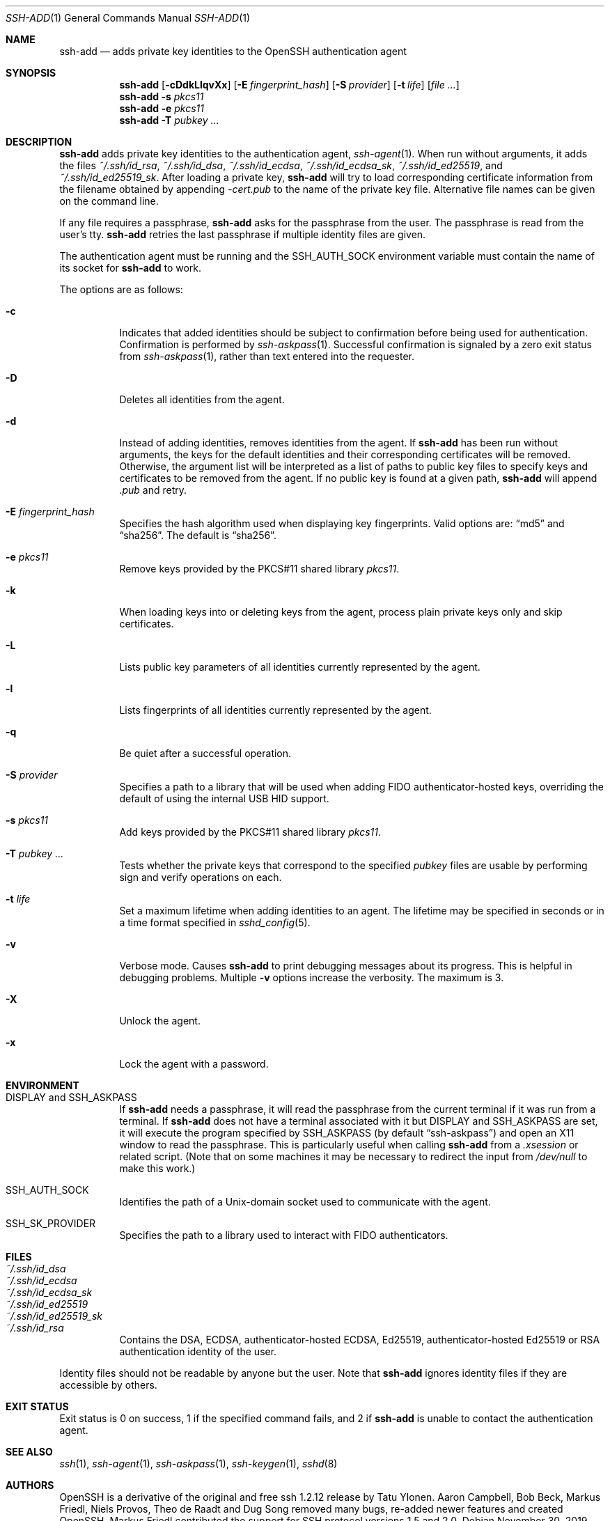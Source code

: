 .\"	$OpenBSD: ssh-add.1,v 1.76 2019/11/30 07:07:59 jmc Exp $
.\"
.\" Author: Tatu Ylonen <ylo@cs.hut.fi>
.\" Copyright (c) 1995 Tatu Ylonen <ylo@cs.hut.fi>, Espoo, Finland
.\"                    All rights reserved
.\"
.\" As far as I am concerned, the code I have written for this software
.\" can be used freely for any purpose.  Any derived versions of this
.\" software must be clearly marked as such, and if the derived work is
.\" incompatible with the protocol description in the RFC file, it must be
.\" called by a name other than "ssh" or "Secure Shell".
.\"
.\"
.\" Copyright (c) 1999,2000 Markus Friedl.  All rights reserved.
.\" Copyright (c) 1999 Aaron Campbell.  All rights reserved.
.\" Copyright (c) 1999 Theo de Raadt.  All rights reserved.
.\"
.\" Redistribution and use in source and binary forms, with or without
.\" modification, are permitted provided that the following conditions
.\" are met:
.\" 1. Redistributions of source code must retain the above copyright
.\"    notice, this list of conditions and the following disclaimer.
.\" 2. Redistributions in binary form must reproduce the above copyright
.\"    notice, this list of conditions and the following disclaimer in the
.\"    documentation and/or other materials provided with the distribution.
.\"
.\" THIS SOFTWARE IS PROVIDED BY THE AUTHOR ``AS IS'' AND ANY EXPRESS OR
.\" IMPLIED WARRANTIES, INCLUDING, BUT NOT LIMITED TO, THE IMPLIED WARRANTIES
.\" OF MERCHANTABILITY AND FITNESS FOR A PARTICULAR PURPOSE ARE DISCLAIMED.
.\" IN NO EVENT SHALL THE AUTHOR BE LIABLE FOR ANY DIRECT, INDIRECT,
.\" INCIDENTAL, SPECIAL, EXEMPLARY, OR CONSEQUENTIAL DAMAGES (INCLUDING, BUT
.\" NOT LIMITED TO, PROCUREMENT OF SUBSTITUTE GOODS OR SERVICES; LOSS OF USE,
.\" DATA, OR PROFITS; OR BUSINESS INTERRUPTION) HOWEVER CAUSED AND ON ANY
.\" THEORY OF LIABILITY, WHETHER IN CONTRACT, STRICT LIABILITY, OR TORT
.\" (INCLUDING NEGLIGENCE OR OTHERWISE) ARISING IN ANY WAY OUT OF THE USE OF
.\" THIS SOFTWARE, EVEN IF ADVISED OF THE POSSIBILITY OF SUCH DAMAGE.
.\"
.Dd $Mdocdate: November 30 2019 $
.Dt SSH-ADD 1
.Os
.Sh NAME
.Nm ssh-add
.Nd adds private key identities to the OpenSSH authentication agent
.Sh SYNOPSIS
.Nm ssh-add
.Op Fl cDdkLlqvXx
.Op Fl E Ar fingerprint_hash
.Op Fl S Ar provider
.Op Fl t Ar life
.Op Ar
.Nm ssh-add
.Fl s Ar pkcs11
.Nm ssh-add
.Fl e Ar pkcs11
.Nm ssh-add
.Fl T
.Ar pubkey ...
.Sh DESCRIPTION
.Nm
adds private key identities to the authentication agent,
.Xr ssh-agent 1 .
When run without arguments, it adds the files
.Pa ~/.ssh/id_rsa ,
.Pa ~/.ssh/id_dsa ,
.Pa ~/.ssh/id_ecdsa ,
.Pa ~/.ssh/id_ecdsa_sk ,
.Pa ~/.ssh/id_ed25519 ,
and
.Pa ~/.ssh/id_ed25519_sk .
After loading a private key,
.Nm
will try to load corresponding certificate information from the
filename obtained by appending
.Pa -cert.pub
to the name of the private key file.
Alternative file names can be given on the command line.
.Pp
If any file requires a passphrase,
.Nm
asks for the passphrase from the user.
The passphrase is read from the user's tty.
.Nm
retries the last passphrase if multiple identity files are given.
.Pp
The authentication agent must be running and the
.Ev SSH_AUTH_SOCK
environment variable must contain the name of its socket for
.Nm
to work.
.Pp
The options are as follows:
.Bl -tag -width Ds
.It Fl c
Indicates that added identities should be subject to confirmation before
being used for authentication.
Confirmation is performed by
.Xr ssh-askpass 1 .
Successful confirmation is signaled by a zero exit status from
.Xr ssh-askpass 1 ,
rather than text entered into the requester.
.It Fl D
Deletes all identities from the agent.
.It Fl d
Instead of adding identities, removes identities from the agent.
If
.Nm
has been run without arguments, the keys for the default identities and
their corresponding certificates will be removed.
Otherwise, the argument list will be interpreted as a list of paths to
public key files to specify keys and certificates to be removed from the agent.
If no public key is found at a given path,
.Nm
will append
.Pa .pub
and retry.
.It Fl E Ar fingerprint_hash
Specifies the hash algorithm used when displaying key fingerprints.
Valid options are:
.Dq md5
and
.Dq sha256 .
The default is
.Dq sha256 .
.It Fl e Ar pkcs11
Remove keys provided by the PKCS#11 shared library
.Ar pkcs11 .
.It Fl k
When loading keys into or deleting keys from the agent, process plain private
keys only and skip certificates.
.It Fl L
Lists public key parameters of all identities currently represented
by the agent.
.It Fl l
Lists fingerprints of all identities currently represented by the agent.
.It Fl q
Be quiet after a successful operation.
.It Fl S Ar provider
Specifies a path to a library that will be used when adding
FIDO authenticator-hosted keys, overriding the default of using the
internal USB HID support.
.It Fl s Ar pkcs11
Add keys provided by the PKCS#11 shared library
.Ar pkcs11 .
.It Fl T Ar pubkey ...
Tests whether the private keys that correspond to the specified
.Ar pubkey
files are usable by performing sign and verify operations on each.
.It Fl t Ar life
Set a maximum lifetime when adding identities to an agent.
The lifetime may be specified in seconds or in a time format
specified in
.Xr sshd_config 5 .
.It Fl v
Verbose mode.
Causes
.Nm
to print debugging messages about its progress.
This is helpful in debugging problems.
Multiple
.Fl v
options increase the verbosity.
The maximum is 3.
.It Fl X
Unlock the agent.
.It Fl x
Lock the agent with a password.
.El
.Sh ENVIRONMENT
.Bl -tag -width Ds
.It Ev "DISPLAY" and "SSH_ASKPASS"
If
.Nm
needs a passphrase, it will read the passphrase from the current
terminal if it was run from a terminal.
If
.Nm
does not have a terminal associated with it but
.Ev DISPLAY
and
.Ev SSH_ASKPASS
are set, it will execute the program specified by
.Ev SSH_ASKPASS
(by default
.Dq ssh-askpass )
and open an X11 window to read the passphrase.
This is particularly useful when calling
.Nm
from a
.Pa .xsession
or related script.
(Note that on some machines it
may be necessary to redirect the input from
.Pa /dev/null
to make this work.)
.It Ev SSH_AUTH_SOCK
Identifies the path of a
.Ux Ns -domain
socket used to communicate with the agent.
.It Ev SSH_SK_PROVIDER
Specifies the path to a library used to interact with FIDO authenticators.
.El
.Sh FILES
.Bl -tag -width Ds -compact
.It Pa ~/.ssh/id_dsa
.It Pa ~/.ssh/id_ecdsa
.It Pa ~/.ssh/id_ecdsa_sk
.It Pa ~/.ssh/id_ed25519
.It Pa ~/.ssh/id_ed25519_sk
.It Pa ~/.ssh/id_rsa
Contains the DSA, ECDSA, authenticator-hosted ECDSA, Ed25519,
authenticator-hosted Ed25519 or RSA authentication identity of the user.
.El
.Pp
Identity files should not be readable by anyone but the user.
Note that
.Nm
ignores identity files if they are accessible by others.
.Sh EXIT STATUS
Exit status is 0 on success, 1 if the specified command fails,
and 2 if
.Nm
is unable to contact the authentication agent.
.Sh SEE ALSO
.Xr ssh 1 ,
.Xr ssh-agent 1 ,
.Xr ssh-askpass 1 ,
.Xr ssh-keygen 1 ,
.Xr sshd 8
.Sh AUTHORS
OpenSSH is a derivative of the original and free
ssh 1.2.12 release by Tatu Ylonen.
Aaron Campbell, Bob Beck, Markus Friedl, Niels Provos,
Theo de Raadt and Dug Song
removed many bugs, re-added newer features and
created OpenSSH.
Markus Friedl contributed the support for SSH
protocol versions 1.5 and 2.0.
